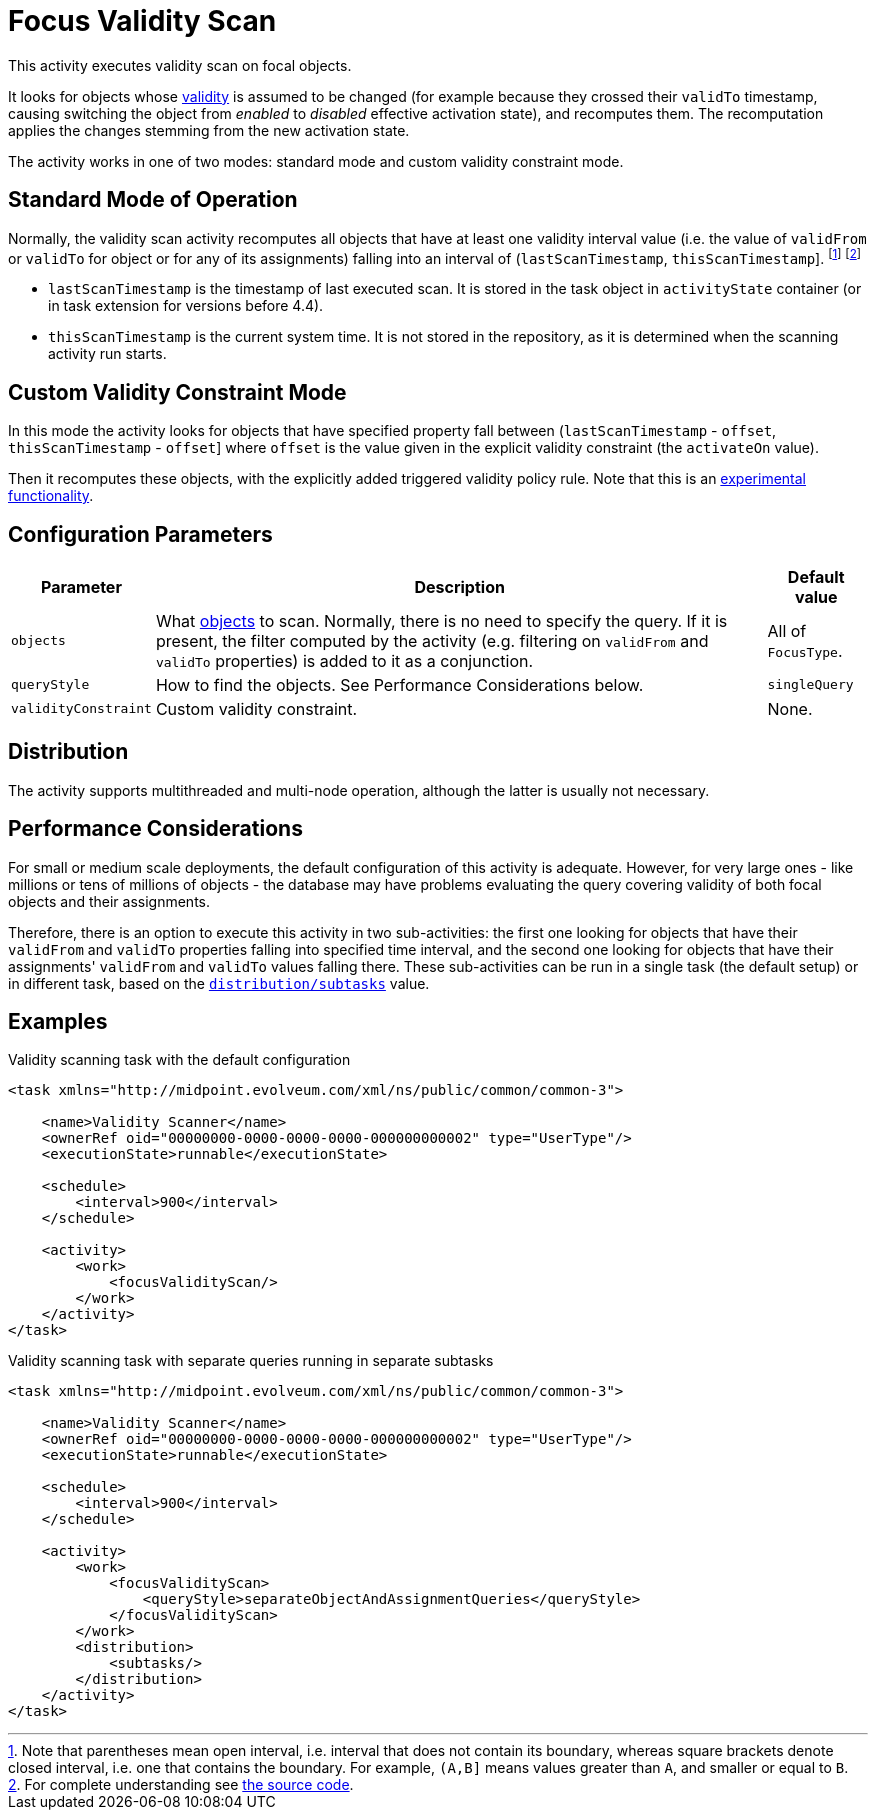 = Focus Validity Scan

This activity executes validity scan on focal objects.

It looks for objects whose xref:/midpoint/reference/concepts/activation/[validity] is assumed to be changed
(for example because they crossed their `validTo` timestamp, causing switching the object from _enabled_ to
_disabled_ effective activation state), and recomputes them. The recomputation applies the changes stemming
from the new activation state.

The activity works in one of two modes: standard mode and custom validity constraint mode.

== Standard Mode of Operation

Normally, the validity scan activity recomputes all objects that have at least one validity interval value
(i.e. the value of `validFrom` or `validTo` for object or for any of its assignments) falling into an interval
of (`lastScanTimestamp`, `thisScanTimestamp`]. footnote:[Note that parentheses mean open interval, i.e. interval
that does not contain its boundary, whereas square brackets denote closed interval, i.e. one that contains the
boundary. For example, `(A,B\]` means values greater than `A`, and smaller or equal to `B`.]
footnote:[For complete understanding see
link:https://github.com/Evolveum/midpoint/blob/v4.4.1/model/model-impl/src/main/java/com/evolveum/midpoint/model/impl/tasks/scanner/FocusValidityScanPartialRun.java#L115-L147[the source code].]

- `lastScanTimestamp` is the timestamp of last executed scan. It is stored in the task object
in `activityState` container (or in task extension for versions before 4.4).
- `thisScanTimestamp` is the current system time. It is not stored in the repository, as it
is determined when the scanning activity run starts.

== Custom Validity Constraint Mode

In this mode the activity looks for objects that have specified property fall
between (`lastScanTimestamp` - `offset`, `thisScanTimestamp` - `offset`] where `offset` is the value
given in the explicit validity constraint (the `activateOn` value).

Then it recomputes these objects, with the explicitly added triggered validity policy rule.
Note that this is an xref:/midpoint/versioning/experimental/[experimental functionality].

== Configuration Parameters

[%header]
[%autowidth]
|===
| Parameter | Description | Default value
| `objects` | What xref:/midpoint/reference/tasks/activities/object-set-specification/[objects] to scan. Normally, there is no need to specify the query. If it is present, the filter computed
by the activity (e.g. filtering on `validFrom` and `validTo` properties) is added to it as a conjunction. | All of `FocusType`.
| `queryStyle` | How to find the objects. See Performance Considerations below. | `singleQuery`
| `validityConstraint` | Custom validity constraint. | None.
|===

== Distribution

The activity supports multithreaded and multi-node operation, although the latter is usually not necessary.

== Performance Considerations

For small or medium scale deployments, the default configuration of this activity is adequate. However, for very large ones
- like millions or tens of millions of objects - the database may have problems evaluating the query covering validity
of both focal objects and their assignments.

Therefore, there is an option to execute this activity in two sub-activities: the first one looking for objects
that have their `validFrom` and `validTo` properties falling into specified time interval, and the second one
looking for objects that have their assignments' `validFrom` and `validTo` values falling there. These sub-activities
can be run in a single task (the default setup) or in different task, based on the
xref:/midpoint/reference/tasks/activities/distribution/[`distribution/subtasks`] value.

== Examples

.Validity scanning task with the default configuration
[source,xml]
----
<task xmlns="http://midpoint.evolveum.com/xml/ns/public/common/common-3">

    <name>Validity Scanner</name>
    <ownerRef oid="00000000-0000-0000-0000-000000000002" type="UserType"/>
    <executionState>runnable</executionState>

    <schedule>
        <interval>900</interval>
    </schedule>

    <activity>
        <work>
            <focusValidityScan/>
        </work>
    </activity>
</task>
----

.Validity scanning task with separate queries running in separate subtasks
[source,xml]
----
<task xmlns="http://midpoint.evolveum.com/xml/ns/public/common/common-3">

    <name>Validity Scanner</name>
    <ownerRef oid="00000000-0000-0000-0000-000000000002" type="UserType"/>
    <executionState>runnable</executionState>

    <schedule>
        <interval>900</interval>
    </schedule>

    <activity>
        <work>
            <focusValidityScan>
                <queryStyle>separateObjectAndAssignmentQueries</queryStyle>
            </focusValidityScan>
        </work>
        <distribution>
            <subtasks/>
        </distribution>
    </activity>
</task>
----
